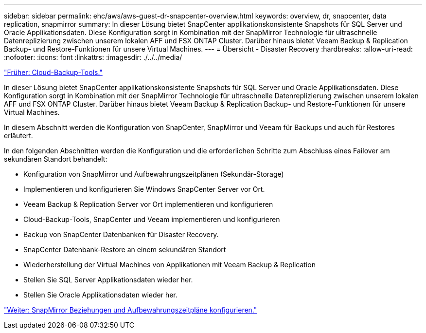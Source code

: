 ---
sidebar: sidebar 
permalink: ehc/aws/aws-guest-dr-snapcenter-overview.html 
keywords: overview, dr, snapcenter, data replication, snapmirror 
summary: In dieser Lösung bietet SnapCenter applikationskonsistente Snapshots für SQL Server und Oracle Applikationsdaten. Diese Konfiguration sorgt in Kombination mit der SnapMirror Technologie für ultraschnelle Datenreplizierung zwischen unserem lokalen AFF und FSX ONTAP Cluster. Darüber hinaus bietet Veeam Backup & Replication Backup- und Restore-Funktionen für unsere Virtual Machines. 
---
= Übersicht - Disaster Recovery
:hardbreaks:
:allow-uri-read: 
:nofooter: 
:icons: font
:linkattrs: 
:imagesdir: ./../../media/


link:aws-guest-dr-cloud-backup-tools.html["Früher: Cloud-Backup-Tools."]

In dieser Lösung bietet SnapCenter applikationskonsistente Snapshots für SQL Server und Oracle Applikationsdaten. Diese Konfiguration sorgt in Kombination mit der SnapMirror Technologie für ultraschnelle Datenreplizierung zwischen unserem lokalen AFF und FSX ONTAP Cluster. Darüber hinaus bietet Veeam Backup & Replication Backup- und Restore-Funktionen für unsere Virtual Machines.

In diesem Abschnitt werden die Konfiguration von SnapCenter, SnapMirror und Veeam für Backups und auch für Restores erläutert.

In den folgenden Abschnitten werden die Konfiguration und die erforderlichen Schritte zum Abschluss eines Failover am sekundären Standort behandelt:

* Konfiguration von SnapMirror und Aufbewahrungszeitplänen (Sekundär-Storage)
* Implementieren und konfigurieren Sie Windows SnapCenter Server vor Ort.
* Veeam Backup & Replication Server vor Ort implementieren und konfigurieren
* Cloud-Backup-Tools, SnapCenter und Veeam implementieren und konfigurieren
* Backup von SnapCenter Datenbanken für Disaster Recovery.
* SnapCenter Datenbank-Restore an einem sekundären Standort
* Wiederherstellung der Virtual Machines von Applikationen mit Veeam Backup & Replication
* Stellen Sie SQL Server Applikationsdaten wieder her.
* Stellen Sie Oracle Applikationsdaten wieder her.


link:aws-guest-dr-config-snapmirror.html["Weiter: SnapMirror Beziehungen und Aufbewahrungszeitpläne konfigurieren."]
